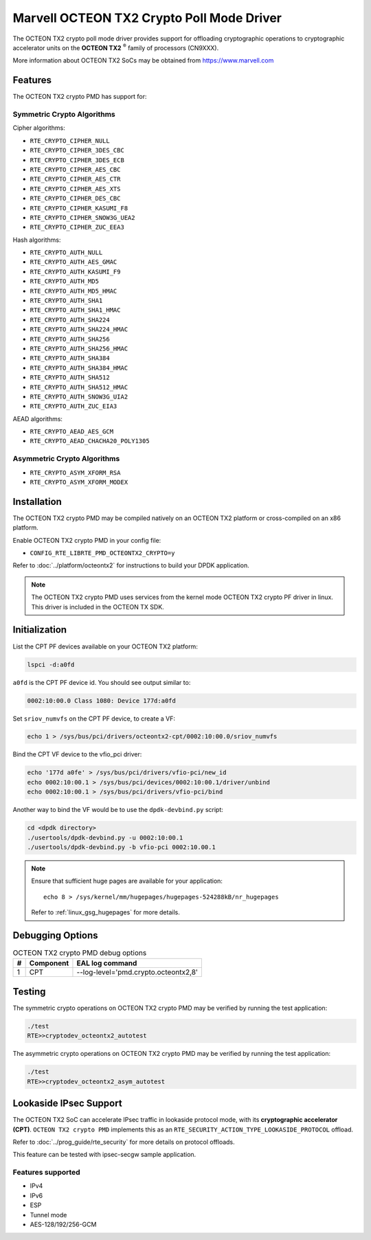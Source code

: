 ..  SPDX-License-Identifier: BSD-3-Clause
    Copyright(c) 2019 Marvell International Ltd.


Marvell OCTEON TX2 Crypto Poll Mode Driver
==========================================

The OCTEON TX2 crypto poll mode driver provides support for offloading
cryptographic operations to cryptographic accelerator units on the
**OCTEON TX2** :sup:`®` family of processors (CN9XXX).

More information about OCTEON TX2 SoCs may be obtained from `<https://www.marvell.com>`_

Features
--------

The OCTEON TX2 crypto PMD has support for:

Symmetric Crypto Algorithms
~~~~~~~~~~~~~~~~~~~~~~~~~~~

Cipher algorithms:

* ``RTE_CRYPTO_CIPHER_NULL``
* ``RTE_CRYPTO_CIPHER_3DES_CBC``
* ``RTE_CRYPTO_CIPHER_3DES_ECB``
* ``RTE_CRYPTO_CIPHER_AES_CBC``
* ``RTE_CRYPTO_CIPHER_AES_CTR``
* ``RTE_CRYPTO_CIPHER_AES_XTS``
* ``RTE_CRYPTO_CIPHER_DES_CBC``
* ``RTE_CRYPTO_CIPHER_KASUMI_F8``
* ``RTE_CRYPTO_CIPHER_SNOW3G_UEA2``
* ``RTE_CRYPTO_CIPHER_ZUC_EEA3``

Hash algorithms:

* ``RTE_CRYPTO_AUTH_NULL``
* ``RTE_CRYPTO_AUTH_AES_GMAC``
* ``RTE_CRYPTO_AUTH_KASUMI_F9``
* ``RTE_CRYPTO_AUTH_MD5``
* ``RTE_CRYPTO_AUTH_MD5_HMAC``
* ``RTE_CRYPTO_AUTH_SHA1``
* ``RTE_CRYPTO_AUTH_SHA1_HMAC``
* ``RTE_CRYPTO_AUTH_SHA224``
* ``RTE_CRYPTO_AUTH_SHA224_HMAC``
* ``RTE_CRYPTO_AUTH_SHA256``
* ``RTE_CRYPTO_AUTH_SHA256_HMAC``
* ``RTE_CRYPTO_AUTH_SHA384``
* ``RTE_CRYPTO_AUTH_SHA384_HMAC``
* ``RTE_CRYPTO_AUTH_SHA512``
* ``RTE_CRYPTO_AUTH_SHA512_HMAC``
* ``RTE_CRYPTO_AUTH_SNOW3G_UIA2``
* ``RTE_CRYPTO_AUTH_ZUC_EIA3``

AEAD algorithms:

* ``RTE_CRYPTO_AEAD_AES_GCM``
* ``RTE_CRYPTO_AEAD_CHACHA20_POLY1305``

Asymmetric Crypto Algorithms
~~~~~~~~~~~~~~~~~~~~~~~~~~~~

* ``RTE_CRYPTO_ASYM_XFORM_RSA``
* ``RTE_CRYPTO_ASYM_XFORM_MODEX``


Installation
------------

The OCTEON TX2 crypto PMD may be compiled natively on an OCTEON TX2 platform or
cross-compiled on an x86 platform.

Enable OCTEON TX2 crypto PMD in your config file:

* ``CONFIG_RTE_LIBRTE_PMD_OCTEONTX2_CRYPTO=y``

Refer to :doc:`../platform/octeontx2` for instructions to build your DPDK
application.

.. note::

   The OCTEON TX2 crypto PMD uses services from the kernel mode OCTEON TX2
   crypto PF driver in linux. This driver is included in the OCTEON TX SDK.

Initialization
--------------

List the CPT PF devices available on your OCTEON TX2 platform:

.. code-block:: console

    lspci -d:a0fd

``a0fd`` is the CPT PF device id. You should see output similar to:

.. code-block:: console

    0002:10:00.0 Class 1080: Device 177d:a0fd

Set ``sriov_numvfs`` on the CPT PF device, to create a VF:

.. code-block:: console

    echo 1 > /sys/bus/pci/drivers/octeontx2-cpt/0002:10:00.0/sriov_numvfs

Bind the CPT VF device to the vfio_pci driver:

.. code-block:: console

    echo '177d a0fe' > /sys/bus/pci/drivers/vfio-pci/new_id
    echo 0002:10:00.1 > /sys/bus/pci/devices/0002:10:00.1/driver/unbind
    echo 0002:10:00.1 > /sys/bus/pci/drivers/vfio-pci/bind

Another way to bind the VF would be to use the ``dpdk-devbind.py`` script:

.. code-block:: console

    cd <dpdk directory>
    ./usertools/dpdk-devbind.py -u 0002:10:00.1
    ./usertools/dpdk-devbind.py -b vfio-pci 0002:10.00.1

.. note::

    Ensure that sufficient huge pages are available for your application::

        echo 8 > /sys/kernel/mm/hugepages/hugepages-524288kB/nr_hugepages

    Refer to :ref:`linux_gsg_hugepages` for more details.

Debugging Options
-----------------

.. _table_octeontx2_crypto_debug_options:

.. table:: OCTEON TX2 crypto PMD debug options

    +---+------------+-------------------------------------------------------+
    | # | Component  | EAL log command                                       |
    +===+============+=======================================================+
    | 1 | CPT        | --log-level='pmd\.crypto\.octeontx2,8'                |
    +---+------------+-------------------------------------------------------+

Testing
-------

The symmetric crypto operations on OCTEON TX2 crypto PMD may be verified by running the test
application:

.. code-block:: console

    ./test
    RTE>>cryptodev_octeontx2_autotest

The asymmetric crypto operations on OCTEON TX2 crypto PMD may be verified by running the test
application:

.. code-block:: console

    ./test
    RTE>>cryptodev_octeontx2_asym_autotest


Lookaside IPsec Support
-----------------------

The OCTEON TX2 SoC can accelerate IPsec traffic in lookaside protocol mode,
with its **cryptographic accelerator (CPT)**. ``OCTEON TX2 crypto PMD`` implements
this as an ``RTE_SECURITY_ACTION_TYPE_LOOKASIDE_PROTOCOL`` offload.

Refer to :doc:`../prog_guide/rte_security` for more details on protocol offloads.

This feature can be tested with ipsec-secgw sample application.


Features supported
~~~~~~~~~~~~~~~~~~

* IPv4
* IPv6
* ESP
* Tunnel mode
* AES-128/192/256-GCM

